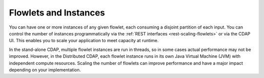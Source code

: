 .. meta::
    :author: Cask Data, Inc.
    :copyright: Copyright © 2014-2015 Cask Data, Inc.

======================
Flowlets and Instances
======================

You can have one or more instances of any given flowlet, each consuming a disjoint
partition of each input. You can control the number of instances programmatically via the
:ref:`REST interfaces <rest-scaling-flowlets>` or via the CDAP UI. This enables you
to scale your application to meet capacity at runtime.

In the stand-alone CDAP, multiple flowlet instances are run in threads, so in some cases
actual performance may not be improved. However, in the Distributed CDAP,
each flowlet instance runs in its own Java Virtual Machine (JVM) with independent compute
resources. Scaling the number of flowlets can improve performance and have a major impact
depending on your implementation.